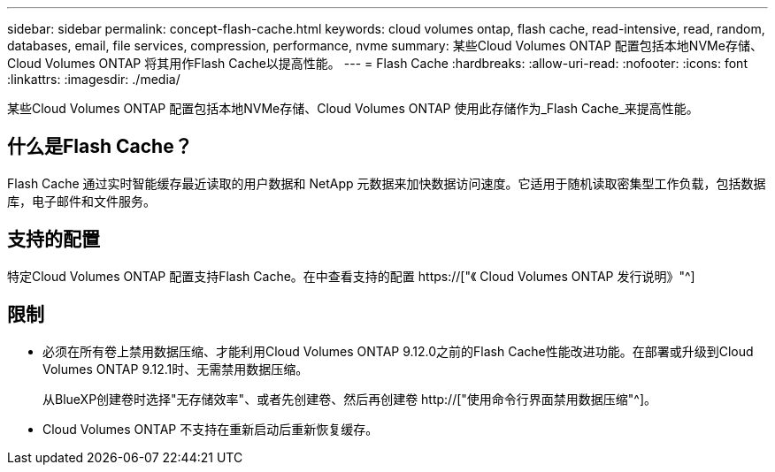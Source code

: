 ---
sidebar: sidebar 
permalink: concept-flash-cache.html 
keywords: cloud volumes ontap, flash cache, read-intensive, read, random, databases, email, file services, compression, performance, nvme 
summary: 某些Cloud Volumes ONTAP 配置包括本地NVMe存储、Cloud Volumes ONTAP 将其用作Flash Cache以提高性能。 
---
= Flash Cache
:hardbreaks:
:allow-uri-read: 
:nofooter: 
:icons: font
:linkattrs: 
:imagesdir: ./media/


[role="lead"]
某些Cloud Volumes ONTAP 配置包括本地NVMe存储、Cloud Volumes ONTAP 使用此存储作为_Flash Cache_来提高性能。



== 什么是Flash Cache？

Flash Cache 通过实时智能缓存最近读取的用户数据和 NetApp 元数据来加快数据访问速度。它适用于随机读取密集型工作负载，包括数据库，电子邮件和文件服务。



== 支持的配置

特定Cloud Volumes ONTAP 配置支持Flash Cache。在中查看支持的配置 https://["《 Cloud Volumes ONTAP 发行说明》"^]



== 限制

* 必须在所有卷上禁用数据压缩、才能利用Cloud Volumes ONTAP 9.12.0之前的Flash Cache性能改进功能。在部署或升级到Cloud Volumes ONTAP 9.12.1时、无需禁用数据压缩。
+
从BlueXP创建卷时选择"无存储效率"、或者先创建卷、然后再创建卷 http://["使用命令行界面禁用数据压缩"^]。

* Cloud Volumes ONTAP 不支持在重新启动后重新恢复缓存。

